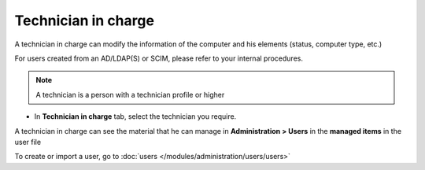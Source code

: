 Technician in charge
~~~~~~~~~~~~~~~~~~~~

A technician in charge can modify the information of the computer and his elements (status, computer type, etc.)

For users created from an AD/LDAP(S) or SCIM, please refer to your internal procedures.

.. Note:: A technician is a person with a technician profile or higher

- In **Technician in charge** tab, select the technician you require.

.. image:: /tabs/common_fields/images/asset-technician-in-charge-1.png
   :alt: technician in charge
   :align: center
   :scale: 51%

A technician in charge can see the material that he can manage in **Administration > Users** in the **managed items** in the user file

.. image:: /tabs/common_fields/images/asset-technician-in-charge.png
   :alt: technician in charge user file
   :align: center
   :scale: 44%

To create or import a user, go to :doc:`users </modules/administration/users/users>`